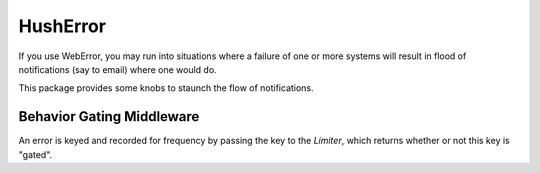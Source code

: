 ===========
 HushError
===========

If you use WebError, you may run into situations where a failure of
one or more systems will result in flood of notifications (say to
email) where one would do.

This package provides some knobs to staunch the flow of notifications.


Behavior Gating Middleware
==========================

An error is keyed and recorded for frequency by passing the key to the
`Limiter`, which returns whether or not this key is "gated".

